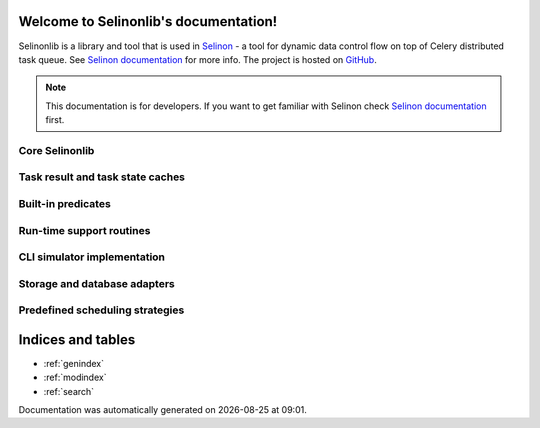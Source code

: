 Welcome to Selinonlib's documentation!
======================================

Selinonlib is a library and tool that is used in `Selinon <https://github.com/selinon/selinon>`_ - a tool for dynamic data control flow on top of Celery distributed task queue. See `Selinon documentation <https://selinon.readthedocs.io/>`_ for more info. The project is hosted on `GitHub <https://github.com/selinon/>`_.

.. note::

  This documentation is for developers. If you want to get familiar with Selinon check `Selinon documentation <https://selinon.readthedocs.io/>`_ first.

Core Selinonlib
###############

.. autosummary::

   selinonlib.builtinPredicate
   selinonlib.config
   selinonlib.cacheConfig
   selinonlib.edge
   selinonlib.failureNode
   selinonlib.failures
   selinonlib.flow
   selinonlib.globalConfig
   selinonlib.helpers
   selinonlib.leafPredicate
   selinonlib.node
   selinonlib.predicate
   selinonlib.selectiveRunFunction
   selinonlib.storage
   selinonlib.strategy
   selinonlib.system
   selinonlib.taskClass
   selinonlib.task

Task result and task state caches
#################################

.. autosummary::

   selinonlib.caches
   selinonlib.caches.fifo
   selinonlib.caches.lifo
   selinonlib.caches.lru
   selinonlib.caches.mru
   selinonlib.caches.rr

Built-in predicates
###################

.. autosummary::

   selinonlib.predicates

Run-time support routines
#########################

.. autosummary::

   selinonlib.routines

CLI simulator implementation
############################

.. autosummary::

   selinonlib.simulator.celeryMocks
   selinonlib.simulator.progress
   selinonlib.simulator.queuePool
   selinonlib.simulator.simulator
   selinonlib.simulator.timeQueue

Storage and database adapters
#############################

.. autosummary::

   selinonlib.storages
   selinonlib.storages.inMemoryStorage
   selinonlib.storages.mongo
   selinonlib.storages.redis
   selinonlib.storages.s3
   selinonlib.storages.sqlStorage

Predefined scheduling strategies
################################

.. autosummary::

   selinonlib.strategies

Indices and tables
==================

* :ref:`genindex`
* :ref:`modindex`
* :ref:`search`

.. |date| date::
.. |time| date:: %H:%M

Documentation was automatically generated on |date| at |time|.

